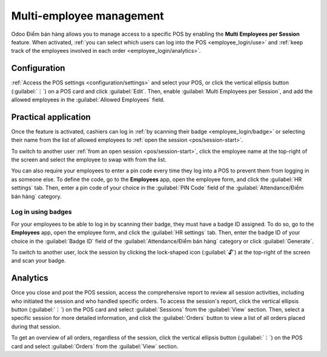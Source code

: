 =========================
Multi-employee management
=========================

Odoo Điểm bán hàng allows you to manage access to a specific POS by enabling the **Multi Employees
per Session** feature. When activated, :ref:`you can select which users can log into the POS
<employee_login/use>` and :ref:`keep track of the employees involved in each order
<employee_login/analytics>`.

.. _employee_login/configuration:

Configuration
=============

:ref:`Access the POS settings <configuration/settings>` and select your POS, or click the vertical
ellipsis button (:guilabel:`⋮`) on a POS card and click :guilabel:`Edit`. Then, enable
:guilabel:`Multi Employees per Session`, and add the allowed employees in the :guilabel:`Allowed
Employees` field.

.. image:: employee_login/setting.png
   :alt: setting to enable multiple cashiers in POS

.. _employee_login/use:

Practical application
=====================

Once the feature is activated, cashiers can log in :ref:`by scanning their badge
<employee_login/badge>` or selecting their name from the list of allowed employees to :ref:`open the
session <pos/session-start>`.

.. image:: employee_login/open-session.png
   :alt: window to open a session when the multiple cashiers feature is enabled

To switch to another user :ref:`from an open session <pos/session-start>`, click the employee name
at the top-right of the screen and select the employee to swap with from the list.

.. image:: employee_login/switch-user.png
   :alt: button to switch from one cashier to another.

You can also require your employees to enter a pin code every time they log into a POS to prevent
them from logging in as someone else. To define the code, go to the **Employees** app, open the
employee form, and click the :guilabel:`HR settings` tab. Then, enter a pin code of your choice in
the :guilabel:`PIN Code` field of the :guilabel:`Attendance/Điểm bán hàng` category.

.. image:: employee_login/pin-and-badgeid.png
   :alt: setting on the employee form to assign a badge ID and a PIN code.

.. _employee_login/badge:

Log in using badges
-------------------

For your employees to be able to log in by scanning their badge, they must have a badge ID assigned.
To do so, go to the **Employees** app, open the employee form, and click the :guilabel:`HR settings`
tab. Then, enter the badge ID of your choice in the :guilabel:`Badge ID` field of the
:guilabel:`Attendance/Điểm bán hàng` category or click :guilabel:`Generate`.

To switch to another user, lock the session by clicking the lock-shaped icon (:guilabel:`🔓`) at the
top-right of the screen and scan your badge.

.. _employee_login/analytics:

Analytics
=========

Once you close and post the POS session, access the comprehensive report to review all session
activities, including who initiated the session and who handled specific orders. To access the
session's report, click the vertical ellipsis button (:guilabel:`⋮`) on the POS card and select
:guilabel:`Sessions` from the :guilabel:`View` section. Then, select a specific session for more
detailed information, and click the :guilabel:`Orders` button to view a list of all orders placed
during that session.

To get an overview of all orders, regardless of the session, click the vertical ellipsis button
(:guilabel:`⋮`) on the POS card and select :guilabel:`Orders` from the :guilabel:`View` section.
